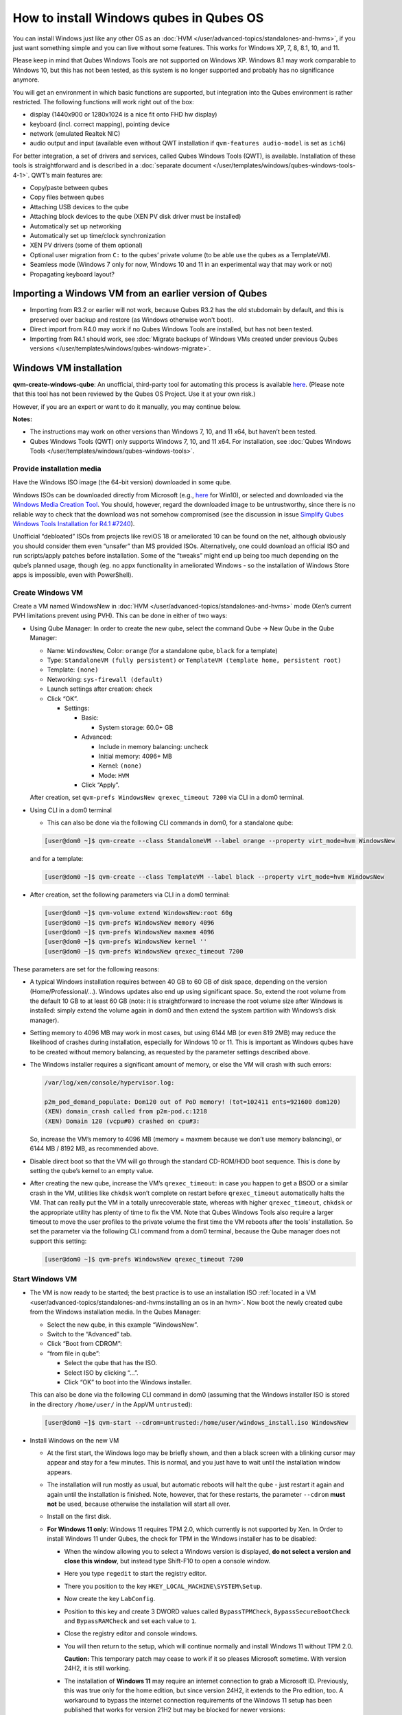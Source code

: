 ========================================
How to install Windows qubes in Qubes OS
========================================


You can install Windows just like any other OS as an :doc:`HVM </user/advanced-topics/standalones-and-hvms>`, if you just want something simple and you can live without some features. This works for Windows XP, 7, 8, 8.1, 10, and 11.

Please keep in mind that Qubes Windows Tools are not supported on Windows XP. Windows 8.1 may work comparable to Windows 10, but this has not been tested, as this system is no longer supported and probably has no significance anymore.

You will get an environment in which basic functions are supported, but integration into the Qubes environment is rather restricted. The following functions will work right out of the box:

- display (1440x900 or 1280x1024 is a nice fit onto FHD hw display)

- keyboard (incl. correct mapping), pointing device

- network (emulated Realtek NIC)

- audio output and input (available even without QWT installation if ``qvm-features audio-model`` is set as ``ich6``)



For better integration, a set of drivers and services, called Qubes Windows Tools (QWT), is available. Installation of these tools is straightforward and is described in a :doc:`separate document </user/templates/windows/qubes-windows-tools-4-1>`. QWT’s main features are:

- Copy/paste between qubes

- Copy files between qubes

- Attaching USB devices to the qube

- Attaching block devices to the qube (XEN PV disk driver must be installed)

- Automatically set up networking

- Automatically set up time/clock synchronization

- XEN PV drivers (some of them optional)

- Optional user migration from ``C:`` to the qubes’ private volume (to be able use the qubes as a TemplateVM).

- Seamless mode (Windows 7 only for now, Windows 10 and 11 in an experimental way that may work or not)

- Propagating keyboard layout?



Importing a Windows VM from an earlier version of Qubes
-------------------------------------------------------


- Importing from R3.2 or earlier will not work, because Qubes R3.2 has the old stubdomain by default, and this is preserved over backup and restore (as Windows otherwise won't boot).

- Direct import from R4.0 may work if no Qubes Windows Tools are installed, but has not been tested.

- Importing from R4.1 should work, see :doc:`Migrate backups of Windows VMs created under previous Qubes versions </user/templates/windows/qubes-windows-migrate>`.



Windows VM installation
-----------------------


**qvm-create-windows-qube**: An unofficial, third-party tool for automating this process is available `here <https://github.com/elliotkillick/qvm-create-windows-qube>`__. (Please note that this tool has not been reviewed by the Qubes OS Project. Use it at your own risk.)

However, if you are an expert or want to do it manually, you may continue below.

**Notes:**

- The instructions may work on other versions than Windows 7, 10, and 11 x64, but haven’t been tested.

- Qubes Windows Tools (QWT) only supports Windows 7, 10, and 11 x64. For installation, see :doc:`Qubes Windows Tools </user/templates/windows/qubes-windows-tools>`.


Provide installation media
==========================

Have the Windows ISO image (the 64-bit version) downloaded in some qube.

Windows ISOs can be downloaded directly from Microsoft (e.g., `here <https://www.microsoft.com/en-us/software-download/windows10ISO>`__ for Win10), or selected and downloaded via the `Windows Media Creation Tool <https://go.microsoft.com/fwlink/?LinkId=691209>`__. You should, however, regard the downloaded image to be untrustworthy, since there is no reliable way to check that the download was not somehow compromised (see the discussion in issue `Simplify Qubes Windows Tools Installation for R4.1 #7240 <https://github.com/QubesOS/qubes-issues/issues/7240>`__).

Unofficial “debloated” ISOs from projects like reviOS 18 or ameliorated 10 can be found on the net, although obviously you should consider them even “unsafer” than MS provided ISOs. Alternatively, one could download an official ISO and run scripts/apply patches before installation. Some of the “tweaks” might end up being too much depending on the qube’s planned usage, though (eg. no appx functionality in ameliorated Windows - so the installation of Windows Store apps is impossible, even with PowerShell).

Create Windows VM
=================

Create a VM named WindowsNew in :doc:`HVM </user/advanced-topics/standalones-and-hvms>` mode (Xen’s current PVH limitations prevent using PVH). This can be done in either of two ways:

- Using Qube Manager: In order to create the new qube, select the command Qube -> New Qube in the Qube Manager:

  - Name: ``WindowsNew``, Color: ``orange`` (for a standalone qube, ``black`` for a template)

  - Type: ``StandaloneVM (fully persistent)`` or ``TemplateVM (template home, persistent root)``

  - Template: ``(none)``

  - Networking: ``sys-firewall (default)``

  - Launch settings after creation: check

  - Click “OK”.

    - Settings:

      - Basic:

        - System storage: 60.0+ GB


      - Advanced:

        - Include in memory balancing: uncheck

        - Initial memory: 4096+ MB

        - Kernel: ``(none)``

        - Mode: ``HVM``


      - Click “Apply”.


  After creation, set ``qvm-prefs WindowsNew qrexec_timeout 7200`` via CLI in a dom0 terminal.

- Using CLI in a dom0 terminal

  - This can also be done via the following CLI commands in dom0, for a standalone qube:


  .. code:: console

        [user@dom0 ~]$ qvm-create --class StandaloneVM --label orange --property virt_mode=hvm WindowsNew


  and for a template:

  .. code:: console

        [user@dom0 ~]$ qvm-create --class TemplateVM --label black --property virt_mode=hvm WindowsNew


- After creation, set the following parameters via CLI in a dom0 terminal:


  .. code:: console

        [user@dom0 ~]$ qvm-volume extend WindowsNew:root 60g
        [user@dom0 ~]$ qvm-prefs WindowsNew memory 4096
        [user@dom0 ~]$ qvm-prefs WindowsNew maxmem 4096
        [user@dom0 ~]$ qvm-prefs WindowsNew kernel ''
        [user@dom0 ~]$ qvm-prefs WindowsNew qrexec_timeout 7200


These parameters are set for the following reasons:

- A typical Windows installation requires between 40 GB to 60 GB of disk space, depending on the version (Home/Professional/…). Windows updates also end up using significant space. So, extend the root volume from the default 10 GB to at least 60 GB (note: it is straightforward to increase the root volume size after Windows is installed: simply extend the volume again in dom0 and then extend the system partition with Windows’s disk manager).

- Setting memory to 4096 MB may work in most cases, but using 6144 MB (or even 819 2MB) may reduce the likelihood of crashes during installation, especially for Windows 10 or 11. This is important as Windows qubes have to be created without memory balancing, as requested by the parameter settings described above.

- The Windows installer requires a significant amount of memory, or else the VM will crash with such errors:

  .. code:: bash

        /var/log/xen/console/hypervisor.log:
        
        p2m_pod_demand_populate: Dom120 out of PoD memory! (tot=102411 ents=921600 dom120)
        (XEN) domain_crash called from p2m-pod.c:1218
        (XEN) Domain 120 (vcpu#0) crashed on cpu#3:


  So, increase the VM’s memory to 4096 MB (memory = maxmem because we don’t use memory balancing), or 6144 MB / 8192 MB, as recommended above.

- Disable direct boot so that the VM will go through the standard CD-ROM/HDD boot sequence. This is done by setting the qube’s kernel to an empty value.

- After creating the new qube, increase the VM’s ``qrexec_timeout``: in case you happen to get a BSOD or a similar crash in the VM, utilities like ``chkdsk`` won’t complete on restart before ``qrexec_timeout`` automatically halts the VM. That can really put the VM in a totally unrecoverable state, whereas with higher ``qrexec_timeout``, ``chkdsk`` or the appropriate utility has plenty of time to fix the VM. Note that Qubes Windows Tools also require a larger timeout to move the user profiles to the private volume the first time the VM reboots after the tools’ installation. So set the parameter via the following CLI command from a dom0 terminal, because the Qube manager does not support this setting:

  .. code:: console

        [user@dom0 ~]$ qvm-prefs WindowsNew qrexec_timeout 7200


Start Windows VM
================


- The VM is now ready to be started; the best practice is to use an installation ISO :ref:`located in a VM <user/advanced-topics/standalones-and-hvms:installing an os in an hvm>`. Now boot the newly created qube from the Windows installation media. In the Qubes Manager:

  - Select the new qube, in this example “WindowsNew”.

  - Switch to the “Advanced” tab.

  - Click “Boot from CDROM”:

  - “from file in qube”:

    - Select the qube that has the ISO.

    - Select ISO by clicking “…”.

    - Click “OK” to boot into the Windows installer.



  This can also be done via the following CLI command in dom0 (assuming that the Windows installer ISO is stored in the directory ``/home/user/`` in the AppVM ``untrusted``):

  .. code:: console

        [user@dom0 ~]$ qvm-start --cdrom=untrusted:/home/user/windows_install.iso WindowsNew



- Install Windows on the new VM

  - At the first start, the Windows logo may be briefly shown, and then a black screen with a blinking cursor may appear and stay for a few minutes. This is normal, and you just have to wait until the installation window appears.

  - The installation will run mostly as usual, but automatic reboots will halt the qube - just restart it again and again until the installation is finished. Note, however, that for these restarts, the parameter ``--cdrom`` **must not** be used, because otherwise the installation will start all over.

  - Install on the first disk.

  - **For Windows 11 only**: Windows 11 requires TPM 2.0, which currently is not supported by Xen. In Order to install Windows 11 under Qubes, the check for TPM in the Windows installer has to be disabled:

    - When the window allowing you to select a Windows version is displayed, **do not select a version and close this window**, but instead type Shift-F10 to open a console window.

    - Here you type ``regedit`` to start the registry editor.

    - There you position to the key ``HKEY_LOCAL_MACHINE\SYSTEM\Setup``.

    - Now create the key ``LabConfig``.

    - Position to this key and create 3 DWORD values called ``BypassTPMCheck``, ``BypassSecureBootCheck`` and ``BypassRAMCheck`` and set each value to ``1``.

    - Close the registry editor and console windows.

    - You will then return to the setup, which will continue normally and install Windows 11 without TPM 2.0.

      **Caution:** This temporary patch may cease to work if it so pleases Microsoft sometime. With version 24H2, it is still working.

    - The installation of **Windows 11** may require an internet connection to grab a Microsoft ID. Previously, this was true only for the home edition, but since version 24H2, it extends to the Pro edition, too. A workaround to bypass the internet connection requirements of the Windows 11 setup has been published that works for version 21H2 but may be blocked for newer versions:

      - When you reach the “Let’s Connect You To A Network” page, type Shift-F10 to open a console window.

      - Here you type ``taskmgr`` to start the Task Manager window so you can see all running processes.

      - Expand the Task Manager by clicking the “More Details” button, and then find “Network Connection Flow.”

      - Select this process and then hit the “End Task” button.

      - Now you can close these newly opened windows and return to the Windows 11 setup, where you will enter local account information.


    - For Windows 11 version 22H2, the following sequence of actions to use a local account instead of a Microsoft account has been published:

      - Enter ``no@thankyou.com`` (or some other senseless address) as the email address and click ``Next`` when Windows 11 setup prompts you to log into your Microsoft account.

      - Enter any text you want in the password field and click ``Sign in``. If this method works, you’ll get a message saying “Oops, something went wrong.”

      - Click ``Next``. A screen appears saying “Who’s going to use this device?” This is the local account creation screen.

      - Enter the username you want to use and click ``Next``.

      - Enter a password and click ``Next``. You can leave the field blank, but it’s not recommended.



    - For version 24H2, the following actions allow you to install Windows 11 with a local account, if the VM is defined, at least temporarily, without a netVM:

      - After some reboots, the VM will show a window allowing the selection of an installation country. In this window, type Shift-F10 to open a console window.

      - In this window, type ``oobe\bypassnro``. The VM will then reboot and return to the country selection window. The network connection window will now show an option “I don’t have internet”, allowing you to define a local account.


    - In new preview builds of Windows (26120 and beyond, and eventually the next release version), the ``oobe\bypassnro`` command has been erased and no longer works. Instead, there’s a new command called start ``ms-chx:localonly`` that does something similar. In this case, proceed as follows:

      - Follow the Windows 11 install process until you get to the Sign in screen. Here, type Shift-F10 to open a console window.

      - Enter start ``ms-cxh:localonly`` at the command prompt.

      - A “Create a user for this PC” dialog window appears, allowing you to define a local account.


- On systems shipped with a Windows license, the product key may be read from flash via root in dom0:

  ``strings < /sys/firmware/acpi/tables/MSDM``

  Alternatively, you can also try a Windows 7 license key (as of 2018/11 they are still accepted for a free upgrade to Windows 10).

- The VM will shut down after the installer completes the extraction of Windows installation files. It’s a good idea to clone the VM now (eg. ``qvm-clone WindowsNew WindowsNewbkp1``). Then, (re)start the VM via the Qubes Manager or with ``qvm-start WindowsNew`` from a dom0 terminal (without the ``--cdrom`` parameter!).

  The second part of Windows’ installer should then be able to complete successfully.


After Windows installation
==========================

- From the Windows command line, disable hibernation in order to avoid an incomplete Windows shutdown, which could lead to corruption of the VM’s disk.

  .. code:: console

        C:\> powercfg -H off


  Also, recent versions of Windows won’t show the CD-ROM drive after starting the qube with ``qvm-start vm --cdrom ...`` (or using the GUI). The solution is to disable hibernation in Windows with this command. (That command is included in QWT’s setup, but it’s necessary to run it manually in order to be able to open QWT’s setup ISO/CD-ROM in Windows).

- In case you switch from ``sys-firewall`` to ``sys-whonix``, you’ll need a static IP network configuration; DHCP won’t work for ``sys-whonix``. Sometimes this may also happen if you keep using ``sys-firewall``. In both cases, proceed as follows:

  - Check the IP address allocated to the qube - either from GUI Manager, or via ``qvm-ls -n WindowsNew`` from a dom0 terminal (e.g., 10.137.0.x with gateway 10.138.y.z).

  - In the Windows qube, open the Network Manager and change the IPv4 configuration of the network interface from “Automatic” to “Manual”.

    - Enter the Address: 10.137.0.x in our example.

    - Enter the Netmask: 255.255.255.0

    - Enter the Gateway: 10.138.y.z in our example.

    - Enter DNS: 10.139.1.1,10.139.1.2 (the Virtual DNS addresses used by Qubes.


  - Click “Apply”. You should now see “Connected”.


- Given the higher-than-usual memory requirements of Windows, you may get a ``Not enough memory to start domain 'WindowsNew'`` error. In that case, try to shut down unneeded VMs to free memory before starting the Windows VM.
  At this point, you may open a tab in dom0 for debugging, in case something goes amiss:

  .. code:: bash

        tailf /var/log/qubes/vm-WindowsNew.log \
           /var/log/xen/console/hypervisor.log \
           /var/log/xen/console/guest-WindowsNew-dm.log


At that point you should have a functional and stable Windows VM, although without updates, Xen’s PV drivers nor Qubes integration (see sections :ref:`Windows Update <user/templates/windows/windows-qubes-4-1:windows update>` and :ref:`Xen PV drivers and Qubes Windows Tools <user/templates/windows/qubes-windows-tools-4-1:xen pv drivers and qubes windows tools>`). It is a good time to clone the VM again.


Installing Qubes Windows Tools
==============================


To install Qubes Windows Tools, follow the instructions in :doc:`Qubes Windows Tools </user/templates/windows/qubes-windows-tools>`, but don’t forget to ``qvm-clone`` your qube before you install Qubes Windows Tools (QWT) in case something goes south.


Post-install best practices
===========================


Optimize resources for use in virtual machines as “vanilla” versions of Windows are bloated; e.g.:

- Set up Windows for best performance (this pc? advanced settings? …)

- Think about Windows’ page file: is it needed? Should you set it with a fixed size? Maybe on the private volume?

- Disable services you don’t need

- Disable networking stuff in the network adapter’s settings (e.g., link discovery, file and print server, …)

- Background: set a solid color

- …


For additional information on configuring a Windows qube, see the `Customizing Windows 7 templates <https://forum.qubes-os.org/t/19005>`__ page (despite the focus on preparing the VM for use as a template, most of the instructions are independent from how the VM will be used - i.e. TemplateVM or StandaloneVM).


Windows as a template
---------------------


As described above, Windows 7, 10, and 11 can be installed as TemplateVM. To have the user data stored in AppVMs depending on this template, the user data has to be stored on a private disk named ``Q:``. If there is already a disk for user data, possibly called ``D:``, it has to be renamed to ``Q:``. Otherwise, this disk has to be created via the Windows ``diskpart`` utility, or the Disk Management administrative function by formatting the qube’s private volume and associating the letter ``Q:`` with it. The volume name is of no importance.

Moving the user data is not directly possible under Windows, because the directory ``C:\Users`` is permanently open and thus locked. Qubes Windows Tools provides a function to move this data on Windows reboot when the directory is not yet locked. To use this function, a working version of QWT has to be used (see the documentation on QWT installation). In this case, the option ``Move User Profiles`` has to be selected on QWT installation. Then, the user files are moved to the new disk during the reboot at the end of the installation. After the user data has been moved to `Q:`, be sure not to use the option `Move User Profiles` on subsequent installations of Qubes Windows Tools.

**Windows 7 only:** This can also be accomplished without QWT installation, avoiding the installation of the Xen PV drivers, if the risk of a compromised version of these drivers, according to QSB-091, is considered too severe. In this case, the file ``relocate_dir.exe`` has to be extracted from the QWT installer kit ``qubes-tools-x64.msi``, which will be shown as the content of the CD-ROM made available by starting the Windows qube with the additional option ``--install-windows-tools`` (see the QWT installation documentation). The installer kit is a specially formatted archive, from which the file ``relocate_dir.exe`` can be extracted using a utility like 7-Zip. The file has to be copied to ``%windir%\system32``, i.e., usually ``C:\Windows\system32``. Furthermore, locate the registry key ``HKLM\SYSTEM\CurrentControlSet\Control\Session Manager``, and add the text ``relocate_dir.exe C:\Users Q:\Users`` as a new line to the ``REG_MULTI_SZ`` value ``\BootExecute`` in this key. On rebooting the Windows qube, the user files will be moved to the disk ``Q:``, and the additional registry entry will be removed, such that this action occurs only once.

AppVMs based on these templates can be created in the normal way by using the Qube Manager or by specifying

.. code:: console

      [user@dom0 ~]$ qvm-create --class=AppVM --template=<VMname>



On starting the AppVM, sometimes a message is displayed that the Xen PV Network Class needs to restart the system. This message can be safely ignored and closed by selecting “No”.

**Caution:** These AppVMs must not be started while the corresponding TemplateVM is running, because they share the TemplateVM’s license data. Even if this could work sometimes, it would be a violation of the license terms.

Furthermore, if manual IP setup was used for the template, the IP address selected for the template will also be used for the AppVM, as it inherits this address from the template. Qubes, however, will have assigned a different address to the AppVM, which will have to be changed to that of the template (e.g., 10.137.0.x) so that the AppVM can access the network, via the CLI command in a dom0 terminal:

.. code:: console

      [user@dom0 ~]$ qvm-prefs WindowsNew ip 10.137.0.x



Windows 10 and 11 Usage According to GDPR
-----------------------------------------


If Windows 10 or 11 is used in the EU to process personal data, according to GDPR no automatic data transfer to countries outside the EU is allowed without the explicit consent of the person(s) concerned, or other legal consent, as applicable. Since no reliable way has been found to completely control the sending of telemetry from Windows 10 or 11, the system containing personal data must be completely shielded from the internet.

This can be achieved by installing Windows 10 or 11 in a TemplateVM with the user data directory moved to a separate drive (usually ``Q:``). Personal data must not be stored within the TemplateVM, but only in AppVMs depending on this TemplateVM. Network access for these AppVMs must be restricted to the local network and perhaps additional selected servers within the EU. Any data exchange of the AppVMs must be restricted to file and clipboard operations to and from other VMs in the same Qubes system. It may be necessary to connect the Template VM to the internet from time to time in order to keep the system and its licenses updated, but this is not problematic in such a configuration, as any user data is stored in AppVMs and not in the Template VM itself.


Windows update
--------------


Depending on how old your installation media is, fully updating your Windows VM may take *hours* (this isn’t specific to Xen/Qubes), so make sure you clone your VM between the mandatory reboots in case something goes wrong. For Windows 7, you may find the necessary updates bundled at `WinFuture Windows 7 SP1 Update Pack 2.107 (Vollversion) <https://10gbit.winfuture.de/9Y6Lemoxl-I1_901xOu6Hg/1648348889/2671/Update%20Packs/2020_01/WinFuture_7SP1_x64_UpdatePack_2.107_Januar_2020-Vollversion.exe>`__. At your own risk you may use such an installation image with bundled updates, but generally we do not recommend this way for security reasons - so, if you do it anyhow, check that you get this image from a source that you trust, which may be quite different from that one named here!

**Note:** If you already have Qubes Windows Tools installed the video adapter in Windows will be “Qubes video driver”, and you won’t be able to see the Windows Update process when the VM is being powered off because Qubes services would have been stopped by then. Depending on the size of the Windows update packs it may take a bit of time until the VM shutdowns by itself, leaving one wondering if the VM has crashed or still finalizing the updates (in dom0 a changing CPU usage - eg. shown with the domains widget in the task bar, or with ``xentop`` - usually indicates that the VM hasn’t crashed).

To avoid guessing the VM’s state, enable debugging (``qvm-prefs -s WindowsNew debug true``) and in Windows’ device manager (My computer -> Manage / Device manager / Display adapters) temporarily re-enable the standard VGA adapter and disable “Qubes video driver”. You can disable debugging and revert to Qubes’ display once the VM is updated.


Troubleshooting
---------------


**Windows 7 - USB drives are not visible in your domain**

After Qubes Windows Tools have been installed on your Windows 7 system, please install the `Chipset_Driver_X2NF0_WN_2.1.39.0_A03.EXE driver <https://web.archive.org/web/20221007093126/https://dl.dell.com/FOLDER01557883M/3/Chipset_Driver_X2NF0_WN_2.1.39.0_A03.EXE>`__. Then shut down your domain.

From now on, you should be able to attach your USB drive by passing it from your *Qubes Devices* menu as a *USB device* rather than a *Data (Block) Device*

This procedure has been tested on Windows 7 installed as a TemplateVM. Different combinations (such as StandaloneVM or different Windows versions) have not been tested.
